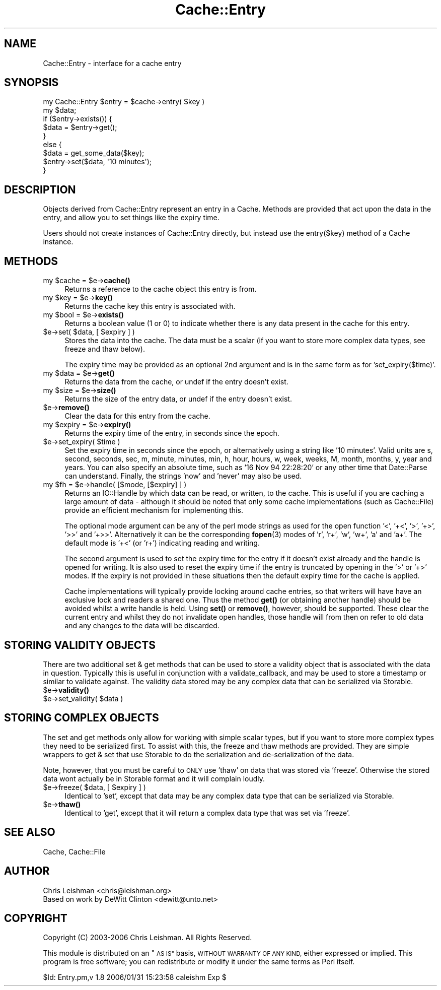.\" Automatically generated by Pod::Man 4.14 (Pod::Simple 3.40)
.\"
.\" Standard preamble:
.\" ========================================================================
.de Sp \" Vertical space (when we can't use .PP)
.if t .sp .5v
.if n .sp
..
.de Vb \" Begin verbatim text
.ft CW
.nf
.ne \\$1
..
.de Ve \" End verbatim text
.ft R
.fi
..
.\" Set up some character translations and predefined strings.  \*(-- will
.\" give an unbreakable dash, \*(PI will give pi, \*(L" will give a left
.\" double quote, and \*(R" will give a right double quote.  \*(C+ will
.\" give a nicer C++.  Capital omega is used to do unbreakable dashes and
.\" therefore won't be available.  \*(C` and \*(C' expand to `' in nroff,
.\" nothing in troff, for use with C<>.
.tr \(*W-
.ds C+ C\v'-.1v'\h'-1p'\s-2+\h'-1p'+\s0\v'.1v'\h'-1p'
.ie n \{\
.    ds -- \(*W-
.    ds PI pi
.    if (\n(.H=4u)&(1m=24u) .ds -- \(*W\h'-12u'\(*W\h'-12u'-\" diablo 10 pitch
.    if (\n(.H=4u)&(1m=20u) .ds -- \(*W\h'-12u'\(*W\h'-8u'-\"  diablo 12 pitch
.    ds L" ""
.    ds R" ""
.    ds C` ""
.    ds C' ""
'br\}
.el\{\
.    ds -- \|\(em\|
.    ds PI \(*p
.    ds L" ``
.    ds R" ''
.    ds C`
.    ds C'
'br\}
.\"
.\" Escape single quotes in literal strings from groff's Unicode transform.
.ie \n(.g .ds Aq \(aq
.el       .ds Aq '
.\"
.\" If the F register is >0, we'll generate index entries on stderr for
.\" titles (.TH), headers (.SH), subsections (.SS), items (.Ip), and index
.\" entries marked with X<> in POD.  Of course, you'll have to process the
.\" output yourself in some meaningful fashion.
.\"
.\" Avoid warning from groff about undefined register 'F'.
.de IX
..
.nr rF 0
.if \n(.g .if rF .nr rF 1
.if (\n(rF:(\n(.g==0)) \{\
.    if \nF \{\
.        de IX
.        tm Index:\\$1\t\\n%\t"\\$2"
..
.        if !\nF==2 \{\
.            nr % 0
.            nr F 2
.        \}
.    \}
.\}
.rr rF
.\"
.\" Accent mark definitions (@(#)ms.acc 1.5 88/02/08 SMI; from UCB 4.2).
.\" Fear.  Run.  Save yourself.  No user-serviceable parts.
.    \" fudge factors for nroff and troff
.if n \{\
.    ds #H 0
.    ds #V .8m
.    ds #F .3m
.    ds #[ \f1
.    ds #] \fP
.\}
.if t \{\
.    ds #H ((1u-(\\\\n(.fu%2u))*.13m)
.    ds #V .6m
.    ds #F 0
.    ds #[ \&
.    ds #] \&
.\}
.    \" simple accents for nroff and troff
.if n \{\
.    ds ' \&
.    ds ` \&
.    ds ^ \&
.    ds , \&
.    ds ~ ~
.    ds /
.\}
.if t \{\
.    ds ' \\k:\h'-(\\n(.wu*8/10-\*(#H)'\'\h"|\\n:u"
.    ds ` \\k:\h'-(\\n(.wu*8/10-\*(#H)'\`\h'|\\n:u'
.    ds ^ \\k:\h'-(\\n(.wu*10/11-\*(#H)'^\h'|\\n:u'
.    ds , \\k:\h'-(\\n(.wu*8/10)',\h'|\\n:u'
.    ds ~ \\k:\h'-(\\n(.wu-\*(#H-.1m)'~\h'|\\n:u'
.    ds / \\k:\h'-(\\n(.wu*8/10-\*(#H)'\z\(sl\h'|\\n:u'
.\}
.    \" troff and (daisy-wheel) nroff accents
.ds : \\k:\h'-(\\n(.wu*8/10-\*(#H+.1m+\*(#F)'\v'-\*(#V'\z.\h'.2m+\*(#F'.\h'|\\n:u'\v'\*(#V'
.ds 8 \h'\*(#H'\(*b\h'-\*(#H'
.ds o \\k:\h'-(\\n(.wu+\w'\(de'u-\*(#H)/2u'\v'-.3n'\*(#[\z\(de\v'.3n'\h'|\\n:u'\*(#]
.ds d- \h'\*(#H'\(pd\h'-\w'~'u'\v'-.25m'\f2\(hy\fP\v'.25m'\h'-\*(#H'
.ds D- D\\k:\h'-\w'D'u'\v'-.11m'\z\(hy\v'.11m'\h'|\\n:u'
.ds th \*(#[\v'.3m'\s+1I\s-1\v'-.3m'\h'-(\w'I'u*2/3)'\s-1o\s+1\*(#]
.ds Th \*(#[\s+2I\s-2\h'-\w'I'u*3/5'\v'-.3m'o\v'.3m'\*(#]
.ds ae a\h'-(\w'a'u*4/10)'e
.ds Ae A\h'-(\w'A'u*4/10)'E
.    \" corrections for vroff
.if v .ds ~ \\k:\h'-(\\n(.wu*9/10-\*(#H)'\s-2\u~\d\s+2\h'|\\n:u'
.if v .ds ^ \\k:\h'-(\\n(.wu*10/11-\*(#H)'\v'-.4m'^\v'.4m'\h'|\\n:u'
.    \" for low resolution devices (crt and lpr)
.if \n(.H>23 .if \n(.V>19 \
\{\
.    ds : e
.    ds 8 ss
.    ds o a
.    ds d- d\h'-1'\(ga
.    ds D- D\h'-1'\(hy
.    ds th \o'bp'
.    ds Th \o'LP'
.    ds ae ae
.    ds Ae AE
.\}
.rm #[ #] #H #V #F C
.\" ========================================================================
.\"
.IX Title "Cache::Entry 3"
.TH Cache::Entry 3 "2020-07-11" "perl v5.32.0" "User Contributed Perl Documentation"
.\" For nroff, turn off justification.  Always turn off hyphenation; it makes
.\" way too many mistakes in technical documents.
.if n .ad l
.nh
.SH "NAME"
Cache::Entry \- interface for a cache entry
.SH "SYNOPSIS"
.IX Header "SYNOPSIS"
.Vb 9
\&  my Cache::Entry $entry = $cache\->entry( $key )
\&  my $data;
\&  if ($entry\->exists()) {
\&      $data = $entry\->get();
\&  }
\&  else {
\&      $data = get_some_data($key);
\&      $entry\->set($data, \*(Aq10 minutes\*(Aq);
\&  }
.Ve
.SH "DESCRIPTION"
.IX Header "DESCRIPTION"
Objects derived from Cache::Entry represent an entry in a Cache.  Methods are
provided that act upon the data in the entry, and allow you to set things like
the expiry time.
.PP
Users should not create instances of Cache::Entry directly, but instead use
the entry($key) method of a Cache instance.
.SH "METHODS"
.IX Header "METHODS"
.ie n .IP "my $cache = $e\->\fBcache()\fR" 4
.el .IP "my \f(CW$cache\fR = \f(CW$e\fR\->\fBcache()\fR" 4
.IX Item "my $cache = $e->cache()"
Returns a reference to the cache object this entry is from.
.ie n .IP "my $key = $e\->\fBkey()\fR" 4
.el .IP "my \f(CW$key\fR = \f(CW$e\fR\->\fBkey()\fR" 4
.IX Item "my $key = $e->key()"
Returns the cache key this entry is associated with.
.ie n .IP "my $bool = $e\->\fBexists()\fR" 4
.el .IP "my \f(CW$bool\fR = \f(CW$e\fR\->\fBexists()\fR" 4
.IX Item "my $bool = $e->exists()"
Returns a boolean value (1 or 0) to indicate whether there is any data
present in the cache for this entry.
.ie n .IP "$e\->set( $data, [ $expiry ] )" 4
.el .IP "\f(CW$e\fR\->set( \f(CW$data\fR, [ \f(CW$expiry\fR ] )" 4
.IX Item "$e->set( $data, [ $expiry ] )"
Stores the data into the cache.  The data must be a scalar (if you want to
store more complex data types, see freeze and thaw below).
.Sp
The expiry time may be provided as an optional 2nd argument and is in the same
form as for 'set_expiry($time)'.
.ie n .IP "my $data = $e\->\fBget()\fR" 4
.el .IP "my \f(CW$data\fR = \f(CW$e\fR\->\fBget()\fR" 4
.IX Item "my $data = $e->get()"
Returns the data from the cache, or undef if the entry doesn't exist.
.ie n .IP "my $size = $e\->\fBsize()\fR" 4
.el .IP "my \f(CW$size\fR = \f(CW$e\fR\->\fBsize()\fR" 4
.IX Item "my $size = $e->size()"
Returns the size of the entry data, or undef if the entry doesn't exist.
.ie n .IP "$e\->\fBremove()\fR" 4
.el .IP "\f(CW$e\fR\->\fBremove()\fR" 4
.IX Item "$e->remove()"
Clear the data for this entry from the cache.
.ie n .IP "my $expiry = $e\->\fBexpiry()\fR" 4
.el .IP "my \f(CW$expiry\fR = \f(CW$e\fR\->\fBexpiry()\fR" 4
.IX Item "my $expiry = $e->expiry()"
Returns the expiry time of the entry, in seconds since the epoch.
.ie n .IP "$e\->set_expiry( $time )" 4
.el .IP "\f(CW$e\fR\->set_expiry( \f(CW$time\fR )" 4
.IX Item "$e->set_expiry( $time )"
Set the expiry time in seconds since the epoch, or alternatively using a
string like '10 minutes'.  Valid units are s, second, seconds, sec, m, minute,
minutes, min, h, hour, hours, w, week, weeks, M, month, months, y, year and
years.  You can also specify an absolute time, such as '16 Nov 94 22:28:20' or
any other time that Date::Parse can understand.  Finally, the strings 'now'
and 'never' may also be used.
.ie n .IP "my $fh = $e\->handle( [$mode, [$expiry] ] )" 4
.el .IP "my \f(CW$fh\fR = \f(CW$e\fR\->handle( [$mode, [$expiry] ] )" 4
.IX Item "my $fh = $e->handle( [$mode, [$expiry] ] )"
Returns an IO::Handle by which data can be read, or written, to the cache.
This is useful if you are caching a large amount of data \- although it should
be noted that only some cache implementations (such as Cache::File) provide an
efficient mechanism for implementing this.
.Sp
The optional mode argument can be any of the perl mode strings as used for the
open function '<', '+<', '>', '+>', '>>' and '+>>'.  Alternatively it can be
the corresponding \fBfopen\fR\|(3) modes of 'r', 'r+', 'w', 'w+', 'a' and 'a+'.  The
default mode is '+<' (or 'r+') indicating reading and writing.
.Sp
The second argument is used to set the expiry time for the entry if it doesn't
exist already and the handle is opened for writing.  It is also used to reset
the expiry time if the entry is truncated by opening in the '>' or '+>' modes.
If the expiry is not provided in these situations then the default expiry time
for the cache is applied.
.Sp
Cache implementations will typically provide locking around cache entries, so
that writers will have have an exclusive lock and readers a shared one.  Thus
the method \fBget()\fR (or obtaining another handle) should be avoided whilst a
write handle is held.  Using \fBset()\fR or \fBremove()\fR, however, should be supported.
These clear the current entry and whilst they do not invalidate open handles,
those handle will from then on refer to old data and any changes to the data
will be discarded.
.SH "STORING VALIDITY OBJECTS"
.IX Header "STORING VALIDITY OBJECTS"
There are two additional set & get methods that can be used to store a
validity object that is associated with the data in question.  Typically this
is useful in conjunction with a validate_callback, and may be used to store a
timestamp or similar to validate against.  The validity data stored may be any
complex data that can be serialized via Storable.
.ie n .IP "$e\->\fBvalidity()\fR" 4
.el .IP "\f(CW$e\fR\->\fBvalidity()\fR" 4
.IX Item "$e->validity()"
.PD 0
.ie n .IP "$e\->set_validity( $data )" 4
.el .IP "\f(CW$e\fR\->set_validity( \f(CW$data\fR )" 4
.IX Item "$e->set_validity( $data )"
.PD
.SH "STORING COMPLEX OBJECTS"
.IX Header "STORING COMPLEX OBJECTS"
The set and get methods only allow for working with simple scalar types, but
if you want to store more complex types they need to be serialized first.  To
assist with this, the freeze and thaw methods are provided.  They are simple
wrappers to get & set that use Storable to do the serialization and
de-serialization of the data.
.PP
Note, however, that you must be careful to \s-1ONLY\s0 use 'thaw' on data that was
stored via 'freeze'.  Otherwise the stored data wont actually be in Storable
format and it will complain loudly.
.ie n .IP "$e\->freeze( $data, [ $expiry ] )" 4
.el .IP "\f(CW$e\fR\->freeze( \f(CW$data\fR, [ \f(CW$expiry\fR ] )" 4
.IX Item "$e->freeze( $data, [ $expiry ] )"
Identical to 'set', except that data may be any complex data type that can be
serialized via Storable.
.ie n .IP "$e\->\fBthaw()\fR" 4
.el .IP "\f(CW$e\fR\->\fBthaw()\fR" 4
.IX Item "$e->thaw()"
Identical to 'get', except that it will return a complex data type that was
set via 'freeze'.
.SH "SEE ALSO"
.IX Header "SEE ALSO"
Cache, Cache::File
.SH "AUTHOR"
.IX Header "AUTHOR"
.Vb 2
\& Chris Leishman <chris@leishman.org>
\& Based on work by DeWitt Clinton <dewitt@unto.net>
.Ve
.SH "COPYRIGHT"
.IX Header "COPYRIGHT"
.Vb 1
\& Copyright (C) 2003\-2006 Chris Leishman.  All Rights Reserved.
.Ve
.PP
This module is distributed on an \*(L"\s-1AS IS\*(R"\s0 basis, \s-1WITHOUT WARRANTY OF ANY KIND,\s0
either expressed or implied. This program is free software; you can
redistribute or modify it under the same terms as Perl itself.
.PP
\&\f(CW$Id:\fR Entry.pm,v 1.8 2006/01/31 15:23:58 caleishm Exp $
